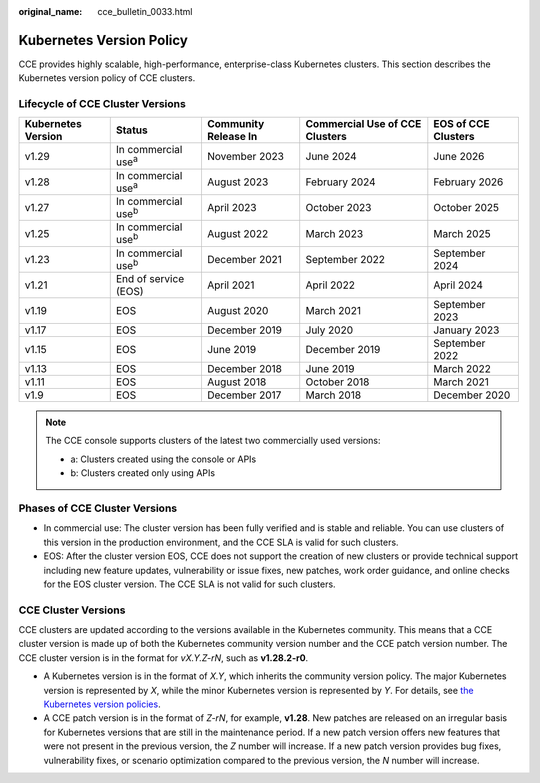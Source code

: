 :original_name: cce_bulletin_0033.html

.. _cce_bulletin_0033:

Kubernetes Version Policy
=========================

CCE provides highly scalable, high-performance, enterprise-class Kubernetes clusters. This section describes the Kubernetes version policy of CCE clusters.

Lifecycle of CCE Cluster Versions
---------------------------------

+--------------------+-----------------------------+----------------------+--------------------------------+---------------------+
| Kubernetes Version | Status                      | Community Release In | Commercial Use of CCE Clusters | EOS of CCE Clusters |
+====================+=============================+======================+================================+=====================+
| v1.29              | In commercial use\ :sup:`a` | November 2023        | June 2024                      | June 2026           |
+--------------------+-----------------------------+----------------------+--------------------------------+---------------------+
| v1.28              | In commercial use\ :sup:`a` | August 2023          | February 2024                  | February 2026       |
+--------------------+-----------------------------+----------------------+--------------------------------+---------------------+
| v1.27              | In commercial use\ :sup:`b` | April 2023           | October 2023                   | October 2025        |
+--------------------+-----------------------------+----------------------+--------------------------------+---------------------+
| v1.25              | In commercial use\ :sup:`b` | August 2022          | March 2023                     | March 2025          |
+--------------------+-----------------------------+----------------------+--------------------------------+---------------------+
| v1.23              | In commercial use\ :sup:`b` | December 2021        | September 2022                 | September 2024      |
+--------------------+-----------------------------+----------------------+--------------------------------+---------------------+
| v1.21              | End of service (EOS)        | April 2021           | April 2022                     | April 2024          |
+--------------------+-----------------------------+----------------------+--------------------------------+---------------------+
| v1.19              | EOS                         | August 2020          | March 2021                     | September 2023      |
+--------------------+-----------------------------+----------------------+--------------------------------+---------------------+
| v1.17              | EOS                         | December 2019        | July 2020                      | January 2023        |
+--------------------+-----------------------------+----------------------+--------------------------------+---------------------+
| v1.15              | EOS                         | June 2019            | December 2019                  | September 2022      |
+--------------------+-----------------------------+----------------------+--------------------------------+---------------------+
| v1.13              | EOS                         | December 2018        | June 2019                      | March 2022          |
+--------------------+-----------------------------+----------------------+--------------------------------+---------------------+
| v1.11              | EOS                         | August 2018          | October 2018                   | March 2021          |
+--------------------+-----------------------------+----------------------+--------------------------------+---------------------+
| v1.9               | EOS                         | December 2017        | March 2018                     | December 2020       |
+--------------------+-----------------------------+----------------------+--------------------------------+---------------------+

.. note::

   The CCE console supports clusters of the latest two commercially used versions:

   -  a: Clusters created using the console or APIs
   -  b: Clusters created only using APIs

Phases of CCE Cluster Versions
------------------------------

-  In commercial use: The cluster version has been fully verified and is stable and reliable. You can use clusters of this version in the production environment, and the CCE SLA is valid for such clusters.
-  EOS: After the cluster version EOS, CCE does not support the creation of new clusters or provide technical support including new feature updates, vulnerability or issue fixes, new patches, work order guidance, and online checks for the EOS cluster version. The CCE SLA is not valid for such clusters.

CCE Cluster Versions
--------------------

CCE clusters are updated according to the versions available in the Kubernetes community. This means that a CCE cluster version is made up of both the Kubernetes community version number and the CCE patch version number. The CCE cluster version is in the format for *vX.Y.Z-rN*, such as **v1.28.2-r0**.

-  A Kubernetes version is in the format of *X.Y*, which inherits the community version policy. The major Kubernetes version is represented by *X*, while the minor Kubernetes version is represented by *Y*. For details, see `the Kubernetes version policies <https://kubernetes.io/releases/version-skew-policy/#supported-versions>`__.
-  A CCE patch version is in the format of *Z-rN*, for example, **v1.28**. New patches are released on an irregular basis for Kubernetes versions that are still in the maintenance period. If a new patch version offers new features that were not present in the previous version, the *Z* number will increase. If a new patch version provides bug fixes, vulnerability fixes, or scenario optimization compared to the previous version, the *N* number will increase.
